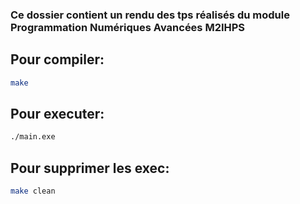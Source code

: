 


*** Ce dossier contient un rendu des tps réalisés du module Programmation Numériques Avancées M2IHPS

                                     

** Pour compiler:

#+BEGIN_SRC bash
make
#+END_SRC

** Pour executer:

#+BEGIN_SRC bash
./main.exe
#+END_SRC

** Pour supprimer les exec:

#+BEGIN_SRC bash
make clean
#+END_SRC



